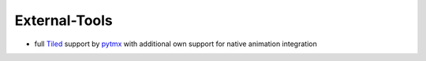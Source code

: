 External-Tools
==============

* full `Tiled <https://www.mapeditor.org/>`_ support by `pytmx <https://pytmx.readthedocs.io/en/latest/>`_ with additional own support for native animation integration